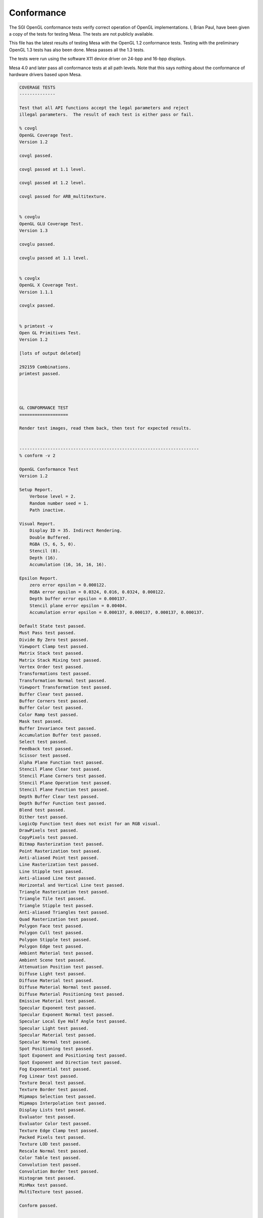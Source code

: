 Conformance
===========

The SGI OpenGL conformance tests verify correct operation of OpenGL
implementations. I, Brian Paul, have been given a copy of the tests for
testing Mesa. The tests are not publicly available.

This file has the latest results of testing Mesa with the OpenGL 1.2
conformance tests. Testing with the preliminary OpenGL 1.3 tests has
also been done. Mesa passes all the 1.3 tests.

The tests were run using the software X11 device driver on 24-bpp and
16-bpp displays.

Mesa 4.0 and later pass all conformance tests at all path levels. Note
that this says nothing about the conformance of hardware drivers based
upon Mesa.

.. code-block:: text

    COVERAGE TESTS
    --------------

    Test that all API functions accept the legal parameters and reject
    illegal parameters.  The result of each test is either pass or fail.

    % covgl
    OpenGL Coverage Test.
    Version 1.2

    covgl passed.

    covgl passed at 1.1 level.

    covgl passed at 1.2 level.

    covgl passed for ARB_multitexture.


    % covglu
    OpenGL GLU Coverage Test.
    Version 1.3

    covglu passed.

    covglu passed at 1.1 level.


    % covglx
    OpenGL X Coverage Test.
    Version 1.1.1

    covglx passed.


    % primtest -v
    Open GL Primitives Test.
    Version 1.2

    [lots of output deleted]

    292159 Combinations.
    primtest passed.




    GL CONFORMANCE TEST
    ===================

    Render test images, read them back, then test for expected results.


    ----------------------------------------------------------------------
    % conform -v 2

    OpenGL Conformance Test
    Version 1.2

    Setup Report.
        Verbose level = 2.
        Random number seed = 1.
        Path inactive.

    Visual Report.
        Display ID = 35. Indirect Rendering.
        Double Buffered.
        RGBA (5, 6, 5, 0).
        Stencil (8).
        Depth (16).
        Accumulation (16, 16, 16, 16).

    Epsilon Report.
        zero error epsilon = 0.000122.
        RGBA error epsilon = 0.0324, 0.016, 0.0324, 0.000122.
        Depth buffer error epsilon = 0.000137.
        Stencil plane error epsilon = 0.00404.
        Accumulation error epsilon = 0.000137, 0.000137, 0.000137, 0.000137.

    Default State test passed.
    Must Pass test passed.
    Divide By Zero test passed.
    Viewport Clamp test passed.
    Matrix Stack test passed.
    Matrix Stack Mixing test passed.
    Vertex Order test passed.
    Transformations test passed.
    Transformation Normal test passed.
    Viewport Transformation test passed.
    Buffer Clear test passed.
    Buffer Corners test passed.
    Buffer Color test passed.
    Color Ramp test passed.
    Mask test passed.
    Buffer Invariance test passed.
    Accumulation Buffer test passed.
    Select test passed.
    Feedback test passed.
    Scissor test passed.
    Alpha Plane Function test passed.
    Stencil Plane Clear test passed.
    Stencil Plane Corners test passed.
    Stencil Plane Operation test passed.
    Stencil Plane Function test passed.
    Depth Buffer Clear test passed.
    Depth Buffer Function test passed.
    Blend test passed.
    Dither test passed.
    LogicOp Function test does not exist for an RGB visual.
    DrawPixels test passed.
    CopyPixels test passed.
    Bitmap Rasterization test passed.
    Point Rasterization test passed.
    Anti-aliased Point test passed.
    Line Rasterization test passed.
    Line Stipple test passed.
    Anti-aliased Line test passed.
    Horizontal and Vertical Line test passed.
    Triangle Rasterization test passed.
    Triangle Tile test passed.
    Triangle Stipple test passed.
    Anti-aliased Triangles test passed.
    Quad Rasterization test passed.
    Polygon Face test passed.
    Polygon Cull test passed.
    Polygon Stipple test passed.
    Polygon Edge test passed.
    Ambient Material test passed.
    Ambient Scene test passed.
    Attenuation Position test passed.
    Diffuse Light test passed.
    Diffuse Material test passed.
    Diffuse Material Normal test passed.
    Diffuse Material Positioning test passed.
    Emissive Material test passed.
    Specular Exponent test passed.
    Specular Exponent Normal test passed.
    Specular Local Eye Half Angle test passed.
    Specular Light test passed.
    Specular Material test passed.
    Specular Normal test passed.
    Spot Positioning test passed.
    Spot Exponent and Positioning test passed.
    Spot Exponent and Direction test passed.
    Fog Exponential test passed.
    Fog Linear test passed.
    Texture Decal test passed.
    Texture Border test passed.
    Mipmaps Selection test passed.
    Mipmaps Interpolation test passed.
    Display Lists test passed.
    Evaluator test passed.
    Evaluator Color test passed.
    Texture Edge Clamp test passed.
    Packed Pixels test passed.
    Texture LOD test passed.
    Rescale Normal test passed.
    Color Table test passed.
    Convolution test passed.
    Convolution Border test passed.
    Histogram test passed.
    MinMax test passed.
    MultiTexture test passed.

    Conform passed.

    ----------------------------------------------------------------------
    % conform -v 2 -p 1

    OpenGL Conformance Test
    Version 1.2

    Setup Report.
        Verbose level = 2.
        Random number seed = 1.
        Path level = 1.

    Visual Report.
        Display ID = 35. Indirect Rendering.
        Double Buffered.
        RGBA (5, 6, 5, 0).
        Stencil (8).
        Depth (16).
        Accumulation (16, 16, 16, 16).

    Epsilon Report.
        zero error epsilon = 0.000122.
        RGBA error epsilon = 0.0324, 0.016, 0.0324, 0.000122.
        Depth buffer error epsilon = 0.000137.
        Stencil plane error epsilon = 0.00404.
        Accumulation error epsilon = 0.000137, 0.000137, 0.000137, 0.000137.

    Default State test passed.
    Must Pass test passed.
    Divide By Zero test passed.
    Viewport Clamp test passed.
    Matrix Stack test passed.
    Matrix Stack Mixing test passed.
    Vertex Order test passed.
    Transformations test passed.
    Transformation Normal test passed.
    Viewport Transformation test passed.
    Buffer Clear test passed.
    Buffer Corners test passed.
    Buffer Color test passed.
    Color Ramp test passed.
    Mask test passed.
    Buffer Invariance test passed.
    Accumulation Buffer test passed.
    Select test passed.
    Feedback test passed.
    Scissor test passed.
    Alpha Plane Function test passed.
    Stencil Plane Clear test passed.
    Stencil Plane Corners test passed.
    Stencil Plane Operation test passed.
    Stencil Plane Function test passed.
    Depth Buffer Clear test passed.
    Depth Buffer Function test passed.
    Blend test passed.
    Dither test passed.
    LogicOp Function test does not exist for an RGB visual.
    DrawPixels test passed.
    CopyPixels test passed.
    Bitmap Rasterization test passed.
    Point Rasterization test passed.
    Anti-aliased Point test passed.
    Line Rasterization test passed.
    Line Stipple test passed.
    Anti-aliased Line test passed.
    Horizontal and Vertical Line test passed.
    Triangle Rasterization test passed.
    Triangle Tile test passed.
    Triangle Stipple test passed.
    Anti-aliased Triangles test passed.
    Quad Rasterization test passed.
    Polygon Face test passed.
    Polygon Cull test passed.
    Polygon Stipple test passed.
    Polygon Edge test passed.
    Ambient Material test passed.
    Ambient Scene test passed.
    Attenuation Position test passed.
    Diffuse Light test passed.
    Diffuse Material test passed.
    Diffuse Material Normal test passed.
    Diffuse Material Positioning test passed.
    Emissive Material test passed.
    Specular Exponent test passed.
    Specular Exponent Normal test passed.
    Specular Local Eye Half Angle test passed.
    Specular Light test passed.
    Specular Material test passed.
    Specular Normal test passed.
    Spot Positioning test passed.
    Spot Exponent and Positioning test passed.
    Spot Exponent and Direction test passed.
    Fog Exponential test passed.
    Fog Linear test passed.
    Texture Decal test passed.
    Texture Border test passed.
    Mipmaps Selection test passed.
    Mipmaps Interpolation test passed.
    Display Lists test passed.
    Evaluator test passed.
    Evaluator Color test passed.
    Texture Edge Clamp test passed.
    Packed Pixels test passed.
    Texture LOD test passed.
    Rescale Normal test passed.
    Color Table test passed.
    Convolution test passed.
    Convolution Border test passed.
    Histogram test passed.
    MinMax test passed.
    MultiTexture test passed.

    Conform passed.

    ----------------------------------------------------------------------
    % conform -v 2 -p 2

    OpenGL Conformance Test
    Version 1.2

    Setup Report.
        Verbose level = 2.
        Random number seed = 1.
        Path level = 2.

    Visual Report.
        Display ID = 35. Indirect Rendering.
        Double Buffered.
        RGBA (5, 6, 5, 0).
        Stencil (8).
        Depth (16).
        Accumulation (16, 16, 16, 16).

    Epsilon Report.
        zero error epsilon = 0.000122.
        RGBA error epsilon = 0.0324, 0.016, 0.0324, 0.000122.
        Depth buffer error epsilon = 0.000137.
        Stencil plane error epsilon = 0.00404.
        Accumulation error epsilon = 0.000137, 0.000137, 0.000137, 0.000137.

    Default State test passed.
    Must Pass test passed.
    Divide By Zero test passed.
    Viewport Clamp test passed.
    Matrix Stack test passed.
    Matrix Stack Mixing test passed.
    Vertex Order test passed.
    Transformations test passed.
    Transformation Normal test passed.
    Viewport Transformation test passed.
    Buffer Clear test passed.
    Buffer Corners test passed.
    Buffer Color test passed.
    Color Ramp test passed.
    Mask test passed.
    Buffer Invariance test passed.
    Accumulation Buffer test passed.
    Select test passed.
    Feedback test passed.
    Scissor test passed.
    Alpha Plane Function test passed.
    Stencil Plane Clear test passed.
    Stencil Plane Corners test passed.
    Stencil Plane Operation test passed.
    Stencil Plane Function test passed.
    Depth Buffer Clear test passed.
    Depth Buffer Function test passed.
    Blend test passed.
    Dither test passed.
    LogicOp Function test does not exist for an RGB visual.
    DrawPixels test passed.
    CopyPixels test passed.
    Bitmap Rasterization test passed.
    Point Rasterization test passed.
    Anti-aliased Point test passed.
    Line Rasterization test passed.
    Line Stipple test passed.
    Anti-aliased Line test passed.
    Horizontal and Vertical Line test passed.
    Triangle Rasterization test passed.
    Triangle Tile test passed.
    Triangle Stipple test passed.
    Anti-aliased Triangles test passed.
    Quad Rasterization test passed.
    Polygon Face test passed.
    Polygon Cull test passed.
    Polygon Stipple test passed.
    Polygon Edge test passed.
    Ambient Material test passed.
    Ambient Scene test passed.
    Attenuation Position test passed.
    Diffuse Light test passed.
    Diffuse Material test passed.
    Diffuse Material Normal test passed.
    Diffuse Material Positioning test passed.
    Emissive Material test passed.
    Specular Exponent test passed.
    Specular Exponent Normal test passed.
    Specular Local Eye Half Angle test passed.
    Specular Light test passed.
    Specular Material test passed.
    Specular Normal test passed.
    Spot Positioning test passed.
    Spot Exponent and Positioning test passed.
    Spot Exponent and Direction test passed.
    Fog Exponential test passed.
    Fog Linear test passed.
    Texture Decal test passed.
    Texture Border test passed.
    Mipmaps Selection test passed.
    Mipmaps Interpolation test passed.
    Display Lists test passed.
    Evaluator test passed.
    Evaluator Color test passed.
    Texture Edge Clamp test passed.
    Packed Pixels test passed.
    Texture LOD test passed.
    Rescale Normal test passed.
    Color Table test passed.
    Convolution test passed.
    Convolution Border test passed.
    Histogram test passed.
    MinMax test passed.
    MultiTexture test passed.

    Conform passed.

    ----------------------------------------------------------------------
    % conform -v 2 -p 3

    OpenGL Conformance Test
    Version 1.2

    Setup Report.
        Verbose level = 2.
        Random number seed = 1.
        Path level = 3.

    Visual Report.
        Display ID = 35. Indirect Rendering.
        Double Buffered.
        RGBA (5, 6, 5, 0).
        Stencil (8).
        Depth (16).
        Accumulation (16, 16, 16, 16).

    Epsilon Report.
        zero error epsilon = 0.000122.
        RGBA error epsilon = 0.0324, 0.016, 0.0324, 0.000122.
        Depth buffer error epsilon = 0.000137.
        Stencil plane error epsilon = 0.00404.
        Accumulation error epsilon = 0.000137, 0.000137, 0.000137, 0.000137.

    Default State test passed.
    Must Pass test passed.
    Divide By Zero test passed.
    Viewport Clamp test passed.
    Matrix Stack test passed.
    Matrix Stack Mixing test passed.
    Vertex Order test passed.
    Transformations test passed.
    Transformation Normal test passed.
    Viewport Transformation test passed.
    Buffer Clear test passed.
    Buffer Corners test passed.
    Buffer Color test passed.
    Color Ramp test passed.
    Mask test passed.
    Buffer Invariance test passed.
    Accumulation Buffer test passed.
    Select test passed.
    Feedback test passed.
    Scissor test passed.
    Alpha Plane Function test passed.
    Stencil Plane Clear test passed.
    Stencil Plane Corners test passed.
    Stencil Plane Operation test passed.
    Stencil Plane Function test passed.
    Depth Buffer Clear test passed.
    Depth Buffer Function test passed.
    Blend test passed.
    Dither test passed.
    LogicOp Function test does not exist for an RGB visual.
    DrawPixels test passed.
    CopyPixels test passed.
    Bitmap Rasterization test passed.
    Point Rasterization test passed.
    Anti-aliased Point test passed.
    Line Rasterization test passed.
    Line Stipple test passed.
    Anti-aliased Line test passed.
    Horizontal and Vertical Line test passed.
    Triangle Rasterization test passed.
    Triangle Tile test passed.
    Triangle Stipple test passed.
    Anti-aliased Triangles test passed.
    Quad Rasterization test passed.
    Polygon Face test passed.
    Polygon Cull test passed.
    Polygon Stipple test passed.
    Polygon Edge test passed.
    Ambient Material test passed.
    Ambient Scene test passed.
    Attenuation Position test passed.
    Diffuse Light test passed.
    Diffuse Material test passed.
    Diffuse Material Normal test passed.
    Diffuse Material Positioning test passed.
    Emissive Material test passed.
    Specular Exponent test passed.
    Specular Exponent Normal test passed.
    Specular Local Eye Half Angle test passed.
    Specular Light test passed.
    Specular Material test passed.
    Specular Normal test passed.
    Spot Positioning test passed.
    Spot Exponent and Positioning test passed.
    Spot Exponent and Direction test passed.
    Fog Exponential test passed.
    Fog Linear test passed.
    Texture Decal test passed.
    Texture Border test passed.
    Mipmaps Selection test passed.
    Mipmaps Interpolation test passed.
    Display Lists test passed.
    Evaluator test passed.
    Evaluator Color test passed.
    Texture Edge Clamp test passed.
    Packed Pixels test passed.
    Texture LOD test passed.
    Rescale Normal test passed.
    Color Table test passed.
    Convolution test passed.
    Convolution Border test passed.
    Histogram test passed.
    MinMax test passed.
    MultiTexture test passed.

    Conform passed.

    ----------------------------------------------------------------------
    % conform -v 2 -p 4

    OpenGL Conformance Test
    Version 1.2

    Setup Report.
        Verbose level = 2.
        Random number seed = 1.
        Path level = 4.

    Visual Report.
        Display ID = 35. Indirect Rendering.
        Double Buffered.
        RGBA (5, 6, 5, 0).
        Stencil (8).
        Depth (16).
        Accumulation (16, 16, 16, 16).

    Epsilon Report.
        zero error epsilon = 0.000122.
        RGBA error epsilon = 0.0324, 0.016, 0.0324, 0.000122.
        Depth buffer error epsilon = 0.000137.
        Stencil plane error epsilon = 0.00404.
        Accumulation error epsilon = 0.000137, 0.000137, 0.000137, 0.000137.

    Default State test passed.
    Must Pass test passed.
    Divide By Zero test passed.
    Viewport Clamp test passed.
    Matrix Stack test passed.
    Matrix Stack Mixing test passed.
    Vertex Order test passed.
    Transformations test passed.
    Transformation Normal test passed.
    Viewport Transformation test passed.
    Buffer Clear test passed.
    Buffer Corners test passed.
    Buffer Color test passed.
    Color Ramp test passed.
    Mask test passed.
    Buffer Invariance test passed.
    Accumulation Buffer test passed.
    Select test passed.
    Feedback test passed.
    Scissor test passed.
    Alpha Plane Function test passed.
    Stencil Plane Clear test passed.
    Stencil Plane Corners test passed.
    Stencil Plane Operation test passed.
    Stencil Plane Function test passed.
    Depth Buffer Clear test passed.
    Depth Buffer Function test passed.
    Blend test passed.
    Dither test passed.
    LogicOp Function test does not exist for an RGB visual.
    DrawPixels test passed.
    CopyPixels test passed.
    Bitmap Rasterization test passed.
    Point Rasterization test passed.
    Anti-aliased Point test passed.
    Line Rasterization test passed.
    Line Stipple test passed.
    Anti-aliased Line test passed.
    Horizontal and Vertical Line test passed.
    Triangle Rasterization test passed.
    Triangle Tile test passed.
    Triangle Stipple test passed.
    Anti-aliased Triangles test passed.
    Quad Rasterization test passed.
    Polygon Face test passed.
    Polygon Cull test passed.
    Polygon Stipple test passed.
    Polygon Edge test passed.
    Ambient Material test passed.
    Ambient Scene test passed.
    Attenuation Position test passed.
    Diffuse Light test passed.
    Diffuse Material test passed.
    Diffuse Material Normal test passed.
    Diffuse Material Positioning test passed.
    Emissive Material test passed.
    Specular Exponent test passed.
    Specular Exponent Normal test passed.
    Specular Local Eye Half Angle test passed.
    Specular Light test passed.
    Specular Material test passed.
    Specular Normal test passed.
    Spot Positioning test passed.
    Spot Exponent and Positioning test passed.
    Spot Exponent and Direction test passed.
    Fog Exponential test passed.
    Fog Linear test passed.
    Texture Decal test passed.
    Texture Border test passed.
    Mipmaps Selection test passed.
    Mipmaps Interpolation test passed.
    Display Lists test passed.
    Evaluator test passed.
    Evaluator Color test passed.
    Texture Edge Clamp test passed.
    Packed Pixels test passed.
    Texture LOD test passed.
    Rescale Normal test passed.
    Color Table test passed.
    Convolution test passed.
    Convolution Border test passed.
    Histogram test passed.
    MinMax test passed.
    MultiTexture test passed.

    Conform passed.



    GLX CONFORMANCE TEST
    ====================

    % conformx -v 2

    OpenGL X Conformance Test
    Version 1.1.1

    Setup Report.
        Verbose level = 2.
        Random number seed = 1.
        Path inactive.

    Visual Report.
        Display ID = 34. Direct Rendering.
        Double Buffered.
        RGBA (8, 8, 8, 0).
        Stencil (8).
        Depth (16).
        Accumulation (16, 16, 16, 16).

    Epsilon Report.
        zero error epsilon = 0.000122.
        RGBA error epsilon = 0.00404, 0.00404, 0.00404, 0.000122.
        Depth buffer error epsilon = 0.000137.
        Stencil plane error epsilon = 0.00404.
        Accumulation error epsilon = 0.000137, 0.000137, 0.000137, 0.000137.

    Default State test passed.
    glReadPixels() test passed.
    Font test passed.

    Conformx passed.

NOTE: conformx passes for all machine path levels (-p option).
